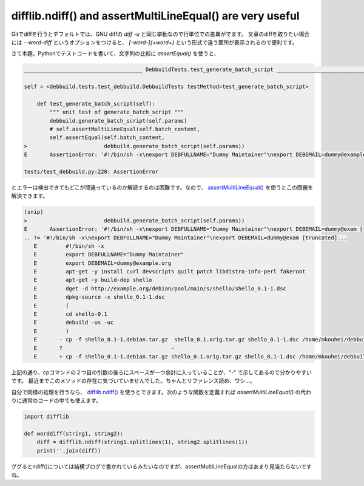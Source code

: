 difflib.ndiff() and assertMultiLineEqual() are very useful
==========================================================

Gitでdiffを行うとデフォルトでは、GNU diffの `diff -u` と同じ挙動なので行単位での差異がでます。
文章のdiffを取りたい場合には `--word-diff` というオプションをつけると、 `[-word-]{+word+}` という形式で違う箇所が表示されるので便利です。

さて本題。Pythonでテストコードを書いて、文字列の比較に `assertEqual()` を使うと、

.. code-block:: python

   _____________________________________ DebbuildTests.test_generate_batch_script ______________________________________
   
   self = <debbuild.tests.test_debbuild.DebbuildTests testMethod=test_generate_batch_script>
   
       def test_generate_batch_script(self):
           """ unit test of generate_batch_script """
           debbuild.generate_batch_script(self.params)
           # self.assertMultiLineEqual(self.batch_content,
           self.assertEqual(self.batch_content,
   >                        debbuild.generate_batch_script(self.params))
   E       AssertionError: '#!/bin/sh -x\nexport DEBFULLNAME="Dummy Maintainer"\nexport DEBEMAIL=dummy@example.org\napt-get -y install curl devscripts quilt patch libdistro-info-perl fakeroot\napt-get -y build-dep shello\ndget -d http://example.org/debian/pool/main/s/shello/shello_0.1-1.dsc\ndpkg-source -x shello_0.1-1.dsc\n(\ncd shello-0.1\ndebuild -us -uc\n)\ncp -f shello_0.1-1.debian.tar.gz  shello_0.1.orig.tar.gz shello_0.1-1.dsc /home/mkouhei/debbuild/temp/\n' != '#!/bin/sh -x\nexport DEBFULLNAME="Dummy Maintainer"\nexport DEBEMAIL=dummy@example.org\napt-get -y install curl devscripts quilt patch libdistro-info-perl fakeroot\napt-get -y build-dep shello\ndget -d http://example.org/debian/pool/main/s/shello/shello_0.1-1.dsc\ndpkg-source -x shello_0.1-1.dsc\n(\ncd shello-0.1\ndebuild -us -uc\n)\ncp -f shello_0.1-1.debian.tar.gz shello_0.1.orig.tar.gz shello_0.1-1.dsc /home/mkouhei/debbuild/temp/\n'
   
   tests/test_debbuild.py:220: AssertionError


とエラーは検出できてもどこが間違っているのか解読するのは困難です。なので、 `assertMultiLineEqual() <http://docs.python.jp/2/library/unittest.html#unittest.TestCase.assertMultiLineEqual>`_ を使うとこの問題を解決できます。

.. code-block:: python

   (snip)
   >                        debbuild.generate_batch_script(self.params))
   E       AssertionError: '#!/bin/sh -x\nexport DEBFULLNAME="Dummy Maintainer"\nexport DEBEMAIL=dummy@exam [truncated].
   .. != '#!/bin/sh -x\nexport DEBFULLNAME="Dummy Maintainer"\nexport DEBEMAIL=dummy@exam [truncated]...
      E         #!/bin/sh -x
      E         export DEBFULLNAME="Dummy Maintainer"
      E         export DEBEMAIL=dummy@example.org
      E         apt-get -y install curl devscripts quilt patch libdistro-info-perl fakeroot
      E         apt-get -y build-dep shello
      E         dget -d http://example.org/debian/pool/main/s/shello/shello_0.1-1.dsc
      E         dpkg-source -x shello_0.1-1.dsc
      E         (
      E         cd shello-0.1
      E         debuild -us -uc
      E         )
      E       - cp -f shello_0.1-1.debian.tar.gz  shello_0.1.orig.tar.gz shello_0.1-1.dsc /home/mkouhei/debbuild/temp/
      E       ?                                  -
      E       + cp -f shello_0.1-1.debian.tar.gz shello_0.1.orig.tar.gz shello_0.1-1.dsc /home/mkouhei/debbuild/temp/

上記の通り、cpコマンドの２つ目の引数の後ろにスペースが一つ余計に入っていることが、"-" で示してあるので分かりやすいです。
最近までこのメソッドの存在に気づいていませんでした。ちゃんとリファレンス読め、ワシ…。

自分で同様の処理を行うなら、 `difflib.ndiff() <http://docs.python.jp/2/library/difflib.html#difflib.ndiff>`_ を使うとできます。次のような関数を定義すれば `assertMultiLineEqual()` の代わりに通常のコードの中でも使えます。

.. code-block:: python

   import difflib

   def worddiff(string1, string2):
       diff = difflib.ndiff(string1.splitlines(1), string2.splitlines(1))
       print(''.join(diff))


ググるとndiff()については結構ブログで書かれているみたいなのですが、assertMultiLineEqualの方はあまり見当たらないですね。

.. author:: default
.. categories:: Python
.. tags:: Python,Git
.. comments::

